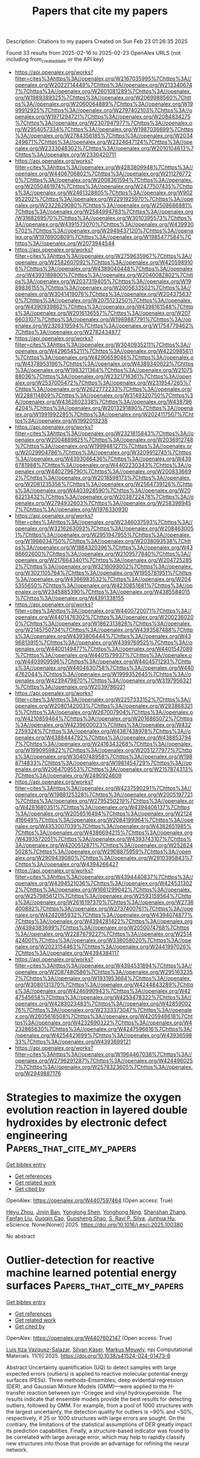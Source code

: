 #+TITLE: Papers that cite my papers
Description: Citations to my papers
Created on Sun Feb 23 01:26:35 2025

Found 33 results from 2025-02-16 to 2025-02-23
OpenAlex URLS (not including from_created_date or the API key)
- [[https://api.openalex.org/works?filter=cites%3Ahttps%3A//openalex.org/W2167035995%7Chttps%3A//openalex.org/W2022714449%7Chttps%3A//openalex.org/W2133406747%7Chttps%3A//openalex.org/W2601081289%7Chttps%3A//openalex.org/W1989389325%7Chttps%3A//openalex.org/W2069988560%7Chttps%3A//openalex.org/W2060064889%7Chttps%3A//openalex.org/W1999912925%7Chttps%3A//openalex.org/W2797402103%7Chttps%3A//openalex.org/W1971294721%7Chttps%3A//openalex.org/W2084834275%7Chttps%3A//openalex.org/W2307947977%7Chttps%3A//openalex.org/W2954057334%7Chttps%3A//openalex.org/W1987036699%7Chttps%3A//openalex.org/W2784356185%7Chttps%3A//openalex.org/W2034249671%7Chttps%3A//openalex.org/W2324647124%7Chttps%3A//openalex.org/W2333048302%7Chttps%3A//openalex.org/W2010104613%7Chttps%3A//openalex.org/W2330420711]]
- [[https://api.openalex.org/works?filter=cites%3Ahttps%3A//openalex.org/W4283809948%7Chttps%3A//openalex.org/W4406706802%7Chttps%3A//openalex.org/W2112767720%7Chttps%3A//openalex.org/W2008361594%7Chttps%3A//openalex.org/W2050461974%7Chttps%3A//openalex.org/W2477507435%7Chttps%3A//openalex.org/W2461328805%7Chttps%3A//openalex.org/W902952202%7Chttps%3A//openalex.org/W2291925970%7Chttps%3A//openalex.org/W2322629080%7Chttps%3A//openalex.org/W2508686881%7Chttps%3A//openalex.org/W2584994763%7Chttps%3A//openalex.org/W3168269570%7Chttps%3A//openalex.org/W3010395573%7Chttps%3A//openalex.org/W4391573070%7Chttps%3A//openalex.org/W4399305702%7Chttps%3A//openalex.org/W2949437120%7Chttps%3A//openalex.org/W1976900809%7Chttps%3A//openalex.org/W1985477584%7Chttps%3A//openalex.org/W2073944544]]
- [[https://api.openalex.org/works?filter=cites%3Ahttps%3A//openalex.org/W2759635967%7Chttps%3A//openalex.org/W2582607092%7Chttps%3A//openalex.org/W4205989106%7Chttps%3A//openalex.org/W4389040448%7Chttps%3A//openalex.org/W4393189800%7Chttps%3A//openalex.org/W2040082802%7Chttps%3A//openalex.org/W2037319405%7Chttps%3A//openalex.org/W1989836155%7Chttps%3A//openalex.org/W2005633502%7Chttps%3A//openalex.org/W3041419076%7Chttps%3A//openalex.org/W2043756370%7Chttps%3A//openalex.org/W2075123250%7Chttps%3A//openalex.org/W4390939862%7Chttps%3A//openalex.org/W4398161548%7Chttps%3A//openalex.org/W2016136557%7Chttps%3A//openalex.org/W2076603107%7Chttps%3A//openalex.org/W1989887791%7Chttps%3A//openalex.org/W2326319594%7Chttps%3A//openalex.org/W1754779462%7Chttps%3A//openalex.org/W2782434877]]
- [[https://api.openalex.org/works?filter=cites%3Ahttps%3A//openalex.org/W3040935211%7Chttps%3A//openalex.org/W4296545211%7Chttps%3A//openalex.org/W4220985611%7Chttps%3A//openalex.org/W4290659046%7Chttps%3A//openalex.org/W4378953196%7Chttps%3A//openalex.org/W4389340622%7Chttps%3A//openalex.org/W1983211364%7Chttps%3A//openalex.org/W2107588036%7Chttps%3A//openalex.org/W2321716361%7Chttps%3A//openalex.org/W2537005472%7Chttps%3A//openalex.org/W2319547265%7Chttps%3A//openalex.org/W2622772233%7Chttps%3A//openalex.org/W2288114809%7Chttps%3A//openalex.org/W3149320750%7Chttps%3A//openalex.org/W4362602338%7Chttps%3A//openalex.org/W4387964204%7Chttps%3A//openalex.org/W2013291890%7Chttps%3A//openalex.org/W1991992285%7Chttps%3A//openalex.org/W2024117507%7Chttps%3A//openalex.org/W1992013238]]
- [[https://api.openalex.org/works?filter=cites%3Ahttps%3A//openalex.org/W2321815843%7Chttps%3A//openalex.org/W2004889825%7Chttps%3A//openalex.org/W2036912748%7Chttps%3A//openalex.org/W1999481271%7Chttps%3A//openalex.org/W2029904786%7Chttps%3A//openalex.org/W3209912745%7Chttps%3A//openalex.org/W4393066436%7Chttps%3A//openalex.org/W4396781988%7Chttps%3A//openalex.org/W4402230343%7Chttps%3A//openalex.org/W4402796790%7Chttps%3A//openalex.org/W2008336692%7Chttps%3A//openalex.org/W2018598173%7Chttps%3A//openalex.org/W2081235356%7Chttps%3A//openalex.org/W2564739126%7Chttps%3A//openalex.org/W4403928590%7Chttps%3A//openalex.org/W2062213432%7Chttps%3A//openalex.org/W2038722478%7Chttps%3A//openalex.org/W2794932603%7Chttps%3A//openalex.org/W2583989457%7Chttps%3A//openalex.org/W1976330930]]
- [[https://api.openalex.org/works?filter=cites%3Ahttps%3A//openalex.org/W2346037593%7Chttps%3A//openalex.org/W3216263093%7Chttps%3A//openalex.org/W2084630051%7Chttps%3A//openalex.org/W2951947955%7Chttps%3A//openalex.org/W1966034750%7Chttps%3A//openalex.org/W2038093538%7Chttps%3A//openalex.org/W1884320396%7Chttps%3A//openalex.org/W4386602600%7Chttps%3A//openalex.org/W2109577840%7Chttps%3A//openalex.org/W2176643401%7Chttps%3A//openalex.org/W2047252852%7Chttps%3A//openalex.org/W3216093002%7Chttps%3A//openalex.org/W3021105764%7Chttps%3A//openalex.org/W1955781951%7Chttps%3A//openalex.org/W4366983532%7Chttps%3A//openalex.org/W2045355650%7Chttps%3A//openalex.org/W4230851681%7Chttps%3A//openalex.org/W2345885390%7Chttps%3A//openalex.org/W4385584015%7Chttps%3A//openalex.org/W4391338155]]
- [[https://api.openalex.org/works?filter=cites%3Ahttps%3A//openalex.org/W4400720071%7Chttps%3A//openalex.org/W4401476302%7Chttps%3A//openalex.org/W2002360200%7Chttps%3A//openalex.org/W1862313826%7Chttps%3A//openalex.org/W2145750734%7Chttps%3A//openalex.org/W4393587488%7Chttps%3A//openalex.org/W4393806444%7Chttps%3A//openalex.org/W4396813915%7Chttps%3A//openalex.org/W4399769525%7Chttps%3A//openalex.org/W4400149477%7Chttps%3A//openalex.org/W4401547089%7Chttps%3A//openalex.org/W4401579937%7Chttps%3A//openalex.org/W4403909596%7Chttps%3A//openalex.org/W4404571293%7Chttps%3A//openalex.org/W4404630758%7Chttps%3A//openalex.org/W4404762044%7Chttps%3A//openalex.org/W1999352645%7Chttps%3A//openalex.org/W4239479870%7Chttps%3A//openalex.org/W3197956321%7Chttps%3A//openalex.org/W2039786021]]
- [[https://api.openalex.org/works?filter=cites%3Ahttps%3A//openalex.org/W2257333152%7Chttps%3A//openalex.org/W2080142003%7Chttps%3A//openalex.org/W2938683215%7Chttps%3A//openalex.org/W267007904%7Chttps%3A//openalex.org/W4210859464%7Chttps%3A//openalex.org/W2016865072%7Chttps%3A//openalex.org/W4239600023%7Chttps%3A//openalex.org/W4322759324%7Chttps%3A//openalex.org/W4387438978%7Chttps%3A//openalex.org/W4388444792%7Chttps%3A//openalex.org/W4388537947%7Chttps%3A//openalex.org/W2416343268%7Chttps%3A//openalex.org/W1990959822%7Chttps%3A//openalex.org/W2051277977%7Chttps%3A//openalex.org/W3040748958%7Chttps%3A//openalex.org/W1988714833%7Chttps%3A//openalex.org/W1981454729%7Chttps%3A//openalex.org/W2064709553%7Chttps%3A//openalex.org/W2157874313%7Chttps%3A//openalex.org/W2490924609]]
- [[https://api.openalex.org/works?filter=cites%3Ahttps%3A//openalex.org/W4237590291%7Chttps%3A//openalex.org/W1988125328%7Chttps%3A//openalex.org/W2005197721%7Chttps%3A//openalex.org/W2795250219%7Chttps%3A//openalex.org/W4281680351%7Chttps%3A//openalex.org/W4394406137%7Chttps%3A//openalex.org/W2056516494%7Chttps%3A//openalex.org/W2124416649%7Chttps%3A//openalex.org/W2084199964%7Chttps%3A//openalex.org/W4353007039%7Chttps%3A//openalex.org/W4382651985%7Chttps%3A//openalex.org/W4386694215%7Chttps%3A//openalex.org/W4393572051%7Chttps%3A//openalex.org/W4393743107%7Chttps%3A//openalex.org/W4200512871%7Chttps%3A//openalex.org/W2526245028%7Chttps%3A//openalex.org/W2908875959%7Chttps%3A//openalex.org/W2909439080%7Chttps%3A//openalex.org/W2910395843%7Chttps%3A//openalex.org/W4394266427]]
- [[https://api.openalex.org/works?filter=cites%3Ahttps%3A//openalex.org/W4394440837%7Chttps%3A//openalex.org/W4394521036%7Chttps%3A//openalex.org/W4245313022%7Chttps%3A//openalex.org/W1661299042%7Chttps%3A//openalex.org/W2579856121%7Chttps%3A//openalex.org/W2593159564%7Chttps%3A//openalex.org/W2616197370%7Chttps%3A//openalex.org/W2736400892%7Chttps%3A//openalex.org/W2737400761%7Chttps%3A//openalex.org/W4242085932%7Chttps%3A//openalex.org/W4394074877%7Chttps%3A//openalex.org/W4394281422%7Chttps%3A//openalex.org/W4394383699%7Chttps%3A//openalex.org/W2050074768%7Chttps%3A//openalex.org/W2287679227%7Chttps%3A//openalex.org/W2514424001%7Chttps%3A//openalex.org/W338058020%7Chttps%3A//openalex.org/W2023154463%7Chttps%3A//openalex.org/W2441997026%7Chttps%3A//openalex.org/W4394384117]]
- [[https://api.openalex.org/works?filter=cites%3Ahttps%3A//openalex.org/W4394531894%7Chttps%3A//openalex.org/W2087480586%7Chttps%3A//openalex.org/W2951632357%7Chttps%3A//openalex.org/W1931953664%7Chttps%3A//openalex.org/W3080131370%7Chttps%3A//openalex.org/W4244843289%7Chttps%3A//openalex.org/W4246990943%7Chttps%3A//openalex.org/W4247545658%7Chttps%3A//openalex.org/W4253478322%7Chttps%3A//openalex.org/W4283023483%7Chttps%3A//openalex.org/W4285900276%7Chttps%3A//openalex.org/W2333373047%7Chttps%3A//openalex.org/W2605616508%7Chttps%3A//openalex.org/W4205946618%7Chttps%3A//openalex.org/W4232690322%7Chttps%3A//openalex.org/W4232865630%7Chttps%3A//openalex.org/W4247596616%7Chttps%3A//openalex.org/W4254421699%7Chttps%3A//openalex.org/W4393659833%7Chttps%3A//openalex.org/W4393699121]]
- [[https://api.openalex.org/works?filter=cites%3Ahttps%3A//openalex.org/W1964467038%7Chttps%3A//openalex.org/W2796291287%7Chttps%3A//openalex.org/W4244960257%7Chttps%3A//openalex.org/W2578323605%7Chttps%3A//openalex.org/W2949887176]]

* Strategies to maximize the oxygen evolution reaction in layered double hydroxides by electronic defect engineering  :Papers_that_cite_my_papers:
:PROPERTIES:
:UUID: https://openalex.org/W4407597464
:TOPICS: Electrocatalysts for Energy Conversion, Advanced Photocatalysis Techniques, Catalytic Processes in Materials Science
:PUBLICATION_DATE: 2025-02-01
:END:    
    
[[elisp:(doi-add-bibtex-entry "https://doi.org/10.1016/j.esci.2025.100380")][Get bibtex entry]] 

- [[elisp:(progn (xref--push-markers (current-buffer) (point)) (oa--referenced-works "https://openalex.org/W4407597464"))][Get references]]
- [[elisp:(progn (xref--push-markers (current-buffer) (point)) (oa--related-works "https://openalex.org/W4407597464"))][Get related work]]
- [[elisp:(progn (xref--push-markers (current-buffer) (point)) (oa--cited-by-works "https://openalex.org/W4407597464"))][Get cited by]]

OpenAlex: https://openalex.org/W4407597464 (Open access: True)
    
[[https://openalex.org/A5042213182][Heyu Zhou]], [[https://openalex.org/A5026670835][Jinjin Ban]], [[https://openalex.org/A5005441194][Yonglong Shen]], [[https://openalex.org/A5111474243][Yonghong Ning]], [[https://openalex.org/A5100412135][Shanshan Zhang]], [[https://openalex.org/A5077535167][Fanfan Liu]], [[https://openalex.org/A5080168038][Guoqin Cao]], [[https://openalex.org/A5071303877][Guosheng Shao]], [[https://openalex.org/A5100364686][S. Ravi P. Silva]], [[https://openalex.org/A5052631267][Junhua Hu]], eScience. None(None)] 2025. https://doi.org/10.1016/j.esci.2025.100380 
     
No abstract    

    

* Outlier-detection for reactive machine learned potential energy surfaces  :Papers_that_cite_my_papers:
:PROPERTIES:
:UUID: https://openalex.org/W4407602147
:TOPICS: Machine Learning in Materials Science, Computational Drug Discovery Methods, Crystallography and molecular interactions
:PUBLICATION_DATE: 2025-02-15
:END:    
    
[[elisp:(doi-add-bibtex-entry "https://doi.org/10.1038/s41524-024-01473-6")][Get bibtex entry]] 

- [[elisp:(progn (xref--push-markers (current-buffer) (point)) (oa--referenced-works "https://openalex.org/W4407602147"))][Get references]]
- [[elisp:(progn (xref--push-markers (current-buffer) (point)) (oa--related-works "https://openalex.org/W4407602147"))][Get related work]]
- [[elisp:(progn (xref--push-markers (current-buffer) (point)) (oa--cited-by-works "https://openalex.org/W4407602147"))][Get cited by]]

OpenAlex: https://openalex.org/W4407602147 (Open access: True)
    
[[https://openalex.org/A5032259190][Luis Itza Vazquez-Salazar]], [[https://openalex.org/A5052562929][Silvan Käser]], [[https://openalex.org/A5010154021][Markus Meuwly]], npj Computational Materials. 11(1)] 2025. https://doi.org/10.1038/s41524-024-01473-6 
     
Abstract Uncertainty quantification (UQ) to detect samples with large expected errors (outliers) is applied to reactive molecular potential energy surfaces (PESs). Three methods–Ensembles, deep evidential regression (DER), and Gaussian Mixture Models (GMM)—were applied to the H-transfer reaction between syn -Criegee and vinyl hydroxyperoxide. The results indicate that ensemble models provide the best results for detecting outliers, followed by GMM. For example, from a pool of 1000 structures with the largest uncertainty, the detection quality for outliers is ~90% and ~50%, respectively, if 25 or 1000 structures with large errors are sought. On the contrary, the limitations of the statistical assumptions of DER greatly impact its prediction capabilities. Finally, a structure-based indicator was found to be correlated with large average error, which may help to rapidly classify new structures into those that provide an advantage for refining the neural network.    

    

* Spin‐Selective Catalysts for Oxygen‐Involved Electrocatalysis  :Papers_that_cite_my_papers:
:PROPERTIES:
:UUID: https://openalex.org/W4407606875
:TOPICS: Electrocatalysts for Energy Conversion, Fuel Cells and Related Materials, CO2 Reduction Techniques and Catalysts
:PUBLICATION_DATE: 2025-02-16
:END:    
    
[[elisp:(doi-add-bibtex-entry "https://doi.org/10.1002/aesr.202400326")][Get bibtex entry]] 

- [[elisp:(progn (xref--push-markers (current-buffer) (point)) (oa--referenced-works "https://openalex.org/W4407606875"))][Get references]]
- [[elisp:(progn (xref--push-markers (current-buffer) (point)) (oa--related-works "https://openalex.org/W4407606875"))][Get related work]]
- [[elisp:(progn (xref--push-markers (current-buffer) (point)) (oa--cited-by-works "https://openalex.org/W4407606875"))][Get cited by]]

OpenAlex: https://openalex.org/W4407606875 (Open access: True)
    
[[https://openalex.org/A5089754581][Haifan Li]], [[https://openalex.org/A5103071221][Quan Quan]], [[https://openalex.org/A5032822838][Chun‐Yuen Wong]], [[https://openalex.org/A5010200444][Johnny C. Ho]], Advanced Energy and Sustainability Research. None(None)] 2025. https://doi.org/10.1002/aesr.202400326  ([[https://onlinelibrary.wiley.com/doi/pdfdirect/10.1002/aesr.202400326][pdf]])
     
The sluggish kinetics of oxygen‐involved electrolysis, such as oxygen evolution reaction (OER) and oxygen reduction reaction (ORR), hinders the efficiency of the pertaining energy conversion process, which can be promoted by using spin‐selective materials to align the spin direction of oxygen‐involved intermediates. This review delivers a thorough and timely overview of state‐of‐the‐art spin‐selective catalysts for OER and ORR. Primarily, the fundamental principle of spin‐selective process is depicted by the spin‐sensitive reaction pathways, pointing out that the existence of spin‐polarized adsorption sites is necessary for the development of spin‐selective catalysts. Subsequently, approaches for investigating the spin‐related transition during electrocatalysis are introduced by reviewing in situ technologies and theoretical calculations. Then, the reported spin‐selective catalysts are categorized into intrinsic spin‐polarized materials, doping‐induced spin‐polarized materials, and multiple magnetic composites to discuss their application in electrocatalytic OER and ORR as well as their mechanism of spin polarization. Finally, the open questions and prospects in this field are concluded, aiming to offer a clear route for designing novel and highly‐efficient spin‐polarized materials for industrial oxygen‐involved electrocatalysis.    

    

* Unveiling the structure of interfacial water and its role in acidic and alkaline hydrogen evolution reaction at Au electrode by electrochemical in-situ infrared spectroscopy and theoretical simulation  :Papers_that_cite_my_papers:
:PROPERTIES:
:UUID: https://openalex.org/W4407610935
:TOPICS: Electrochemical Analysis and Applications, Electrocatalysts for Energy Conversion, Spectroscopy and Quantum Chemical Studies
:PUBLICATION_DATE: 2025-02-01
:END:    
    
[[elisp:(doi-add-bibtex-entry "https://doi.org/10.1016/j.jcat.2025.116021")][Get bibtex entry]] 

- [[elisp:(progn (xref--push-markers (current-buffer) (point)) (oa--referenced-works "https://openalex.org/W4407610935"))][Get references]]
- [[elisp:(progn (xref--push-markers (current-buffer) (point)) (oa--related-works "https://openalex.org/W4407610935"))][Get related work]]
- [[elisp:(progn (xref--push-markers (current-buffer) (point)) (oa--cited-by-works "https://openalex.org/W4407610935"))][Get cited by]]

OpenAlex: https://openalex.org/W4407610935 (Open access: False)
    
[[https://openalex.org/A5000975487][Bai-Quan Zhu]], [[https://openalex.org/A5065271546][Er-Fei Zhen]], [[https://openalex.org/A5070408825][Bing-Yu Liu]], [[https://openalex.org/A5100600486][Lidan Zhang]], [[https://openalex.org/A5039372448][Yanxia Chen]], [[https://openalex.org/A5108047623][Zhongfan Liu]], [[https://openalex.org/A5039372448][Yanxia Chen]], Journal of Catalysis. None(None)] 2025. https://doi.org/10.1016/j.jcat.2025.116021 
     
No abstract    

    

* Copper doping tunes d-band center to enhance hydrogen evolution in global minimum Fe clusters on FeN4‒graphene  :Papers_that_cite_my_papers:
:PROPERTIES:
:UUID: https://openalex.org/W4407614979
:TOPICS: Electrocatalysts for Energy Conversion, Advanced Photocatalysis Techniques, Nanomaterials for catalytic reactions
:PUBLICATION_DATE: 2025-02-01
:END:    
    
[[elisp:(doi-add-bibtex-entry "https://doi.org/10.1016/j.jpcs.2025.112640")][Get bibtex entry]] 

- [[elisp:(progn (xref--push-markers (current-buffer) (point)) (oa--referenced-works "https://openalex.org/W4407614979"))][Get references]]
- [[elisp:(progn (xref--push-markers (current-buffer) (point)) (oa--related-works "https://openalex.org/W4407614979"))][Get related work]]
- [[elisp:(progn (xref--push-markers (current-buffer) (point)) (oa--cited-by-works "https://openalex.org/W4407614979"))][Get cited by]]

OpenAlex: https://openalex.org/W4407614979 (Open access: False)
    
[[https://openalex.org/A5113152702][Jiu-Ning Wang]], [[https://openalex.org/A5025683414][Qasim Qasim]], [[https://openalex.org/A5102899968][Wei Xu]], [[https://openalex.org/A5068495168][Wanglai Cen]], Journal of Physics and Chemistry of Solids. None(None)] 2025. https://doi.org/10.1016/j.jpcs.2025.112640 
     
No abstract    

    

* Surrogate Models for Vibrational Entropy Based on a Spatial Decomposition  :Papers_that_cite_my_papers:
:PROPERTIES:
:UUID: https://openalex.org/W4407615840
:TOPICS: Model Reduction and Neural Networks, Machine Learning in Materials Science, Probabilistic and Robust Engineering Design
:PUBLICATION_DATE: 2025-02-17
:END:    
    
[[elisp:(doi-add-bibtex-entry "https://doi.org/10.1137/24m165168x")][Get bibtex entry]] 

- [[elisp:(progn (xref--push-markers (current-buffer) (point)) (oa--referenced-works "https://openalex.org/W4407615840"))][Get references]]
- [[elisp:(progn (xref--push-markers (current-buffer) (point)) (oa--related-works "https://openalex.org/W4407615840"))][Get related work]]
- [[elisp:(progn (xref--push-markers (current-buffer) (point)) (oa--cited-by-works "https://openalex.org/W4407615840"))][Get cited by]]

OpenAlex: https://openalex.org/W4407615840 (Open access: False)
    
[[https://openalex.org/A5092365296][Tina Torabi]], [[https://openalex.org/A5061841111][Christoph Ortner]], [[https://openalex.org/A5049158836][Yangshuai Wang]], Multiscale Modeling and Simulation. 23(1)] 2025. https://doi.org/10.1137/24m165168x 
     
No abstract    

    

* Recent Advances of Electrocatalysts and Electrodes for Direct Formic Acid Fuel Cells: from Nano to Meter Scale Challenges  :Papers_that_cite_my_papers:
:PROPERTIES:
:UUID: https://openalex.org/W4407624042
:TOPICS: Electrocatalysts for Energy Conversion, Fuel Cells and Related Materials, CO2 Reduction Techniques and Catalysts
:PUBLICATION_DATE: 2025-02-17
:END:    
    
[[elisp:(doi-add-bibtex-entry "https://doi.org/10.1007/s40820-025-01648-w")][Get bibtex entry]] 

- [[elisp:(progn (xref--push-markers (current-buffer) (point)) (oa--referenced-works "https://openalex.org/W4407624042"))][Get references]]
- [[elisp:(progn (xref--push-markers (current-buffer) (point)) (oa--related-works "https://openalex.org/W4407624042"))][Get related work]]
- [[elisp:(progn (xref--push-markers (current-buffer) (point)) (oa--cited-by-works "https://openalex.org/W4407624042"))][Get cited by]]

OpenAlex: https://openalex.org/W4407624042 (Open access: True)
    
[[https://openalex.org/A5115602243][Yang Li]], [[https://openalex.org/A5022125628][Ming‐Shui Yao]], [[https://openalex.org/A5044369908][Yanping He]], [[https://openalex.org/A5007487929][Shangfeng Du]], Nano-Micro Letters. 17(1)] 2025. https://doi.org/10.1007/s40820-025-01648-w 
     
Abstract Direct formic acid fuel cells are promising energy devices with advantages of low working temperature and high safety in fuel storage and transport. They have been expected to be a future power source for portable electronic devices. The technology has been developed rapidly to overcome the high cost and low power performance that hinder its practical application, which mainly originated from the slow reaction kinetics of the formic acid oxidation and complex mass transfer within the fuel cell electrodes. Here, we provide a comprehensive review of the progress around this technology, in particular for addressing multiscale challenges from catalytic mechanism understanding at the atomic scale, to catalyst design at the nanoscale, electrode structure at the micro scale and design at the millimeter scale, and finally to device fabrication at the meter scale. The gap between the highly active electrocatalysts and the poor electrode performance in practical devices is highlighted. Finally, perspectives and opportunities are proposed to potentially bridge this gap for further development of this technology.    

    

* Recombination of Autodissociated Water Ions in a Nanoscale Pure Water Droplet  :Papers_that_cite_my_papers:
:PROPERTIES:
:UUID: https://openalex.org/W4407624611
:TOPICS: Quantum, superfluid, helium dynamics, Mass Spectrometry Techniques and Applications, Ion-surface interactions and analysis
:PUBLICATION_DATE: 2025-02-17
:END:    
    
[[elisp:(doi-add-bibtex-entry "https://doi.org/10.1021/jacs.4c15103")][Get bibtex entry]] 

- [[elisp:(progn (xref--push-markers (current-buffer) (point)) (oa--referenced-works "https://openalex.org/W4407624611"))][Get references]]
- [[elisp:(progn (xref--push-markers (current-buffer) (point)) (oa--related-works "https://openalex.org/W4407624611"))][Get related work]]
- [[elisp:(progn (xref--push-markers (current-buffer) (point)) (oa--cited-by-works "https://openalex.org/W4407624611"))][Get cited by]]

OpenAlex: https://openalex.org/W4407624611 (Open access: False)
    
[[https://openalex.org/A5065096122][Soonho Kwon]], [[https://openalex.org/A5088355242][Prabhat Prakash]], [[https://openalex.org/A5103038057][Yixiang Cao]], [[https://openalex.org/A5000487325][Frances A. Houle]], [[https://openalex.org/A5035627473][William A. Goddard]], Journal of the American Chemical Society. None(None)] 2025. https://doi.org/10.1021/jacs.4c15103 
     
The recombination of water ions has diverse scientific and practical implications, ranging from acid–base chemistry and biological systems to planetary environments and applications in fuel cell and carbon conversion technologies. While spatial confinement affects the physicochemical properties of water dynamics, its impact on the recombination process has rarely been studied. In this work, we investigate the dynamics of water, the water ion distribution, and the ion recombination process in water droplets as a function of droplet size through molecular dynamics simulations and adaptive quantum mechanical/molecular mechanical calculations. We compare the dynamics of recombination in water droplet sizes ranging from 100 to 18 000 waters, both in their interiors and on their surfaces. We found that the self-diffusion of water dramatically decreases in droplets with a diameter below 2.2 nm. Using a classical RexPoN force-field, we found that the ions in 1000 H2O's spend almost 50% of the time on the surface and 0.5 nm beneath it with a slight preference for OH– ion to reside longer on the surface. We estimate that, on average, recombination in these drops occurs at 400 ps in 1000 H2O's and 1 ns in 3000 H2O's. We also found that recombination is not limited by the local structure of the surface or the size of the droplet but can be influenced by the geometry of the water wire connecting the ions as they approach each other, which can often prevent recombination. Our results provide insights to the reaction microenvironments presented by nanoscopic water droplets.    

    

* Electrochemically Driven Optical Dynamics of Reflectin Protein Films  :Papers_that_cite_my_papers:
:PROPERTIES:
:UUID: https://openalex.org/W4407637890
:TOPICS: Cephalopods and Marine Biology, Photoreceptor and optogenetics research, Neurobiology and Insect Physiology Research
:PUBLICATION_DATE: 2025-02-17
:END:    
    
[[elisp:(doi-add-bibtex-entry "https://doi.org/10.1002/adma.202411005")][Get bibtex entry]] 

- [[elisp:(progn (xref--push-markers (current-buffer) (point)) (oa--referenced-works "https://openalex.org/W4407637890"))][Get references]]
- [[elisp:(progn (xref--push-markers (current-buffer) (point)) (oa--related-works "https://openalex.org/W4407637890"))][Get related work]]
- [[elisp:(progn (xref--push-markers (current-buffer) (point)) (oa--cited-by-works "https://openalex.org/W4407637890"))][Get cited by]]

OpenAlex: https://openalex.org/W4407637890 (Open access: True)
    
[[https://openalex.org/A5102754620][Yin‐Chen Lin]], [[https://openalex.org/A5109766018][Changxuan Yang]], [[https://openalex.org/A5104635056][Seren Tochikura]], [[https://openalex.org/A5009300007][Joshua R. Uzarski]], [[https://openalex.org/A5019054735][Daniel E. Morse]], [[https://openalex.org/A5023606527][Lior Sepunaru]], [[https://openalex.org/A5021173676][Michael J. Gordon]], Advanced Materials. None(None)] 2025. https://doi.org/10.1002/adma.202411005 
     
Abstract Neuronally triggered phosphorylation drives the dynamic condensation of reflectin proteins, enabling squid to fine tune the colors reflected from specialized skin cells (iridocytes) for camouflage and communication. Reflectin, the primary component of iridocyte lamellae, forms alternating layers of protein and low refractive index extracellular space within membrane‐encapsulated structures, acting as a biologically tunable distributed Bragg reflector. In vivo, reflectin condensation induces osmotic dehydration of these lamellae, reducing their thickness and shifting the wavelength of reflected light. Inspired by this natural mechanism, we demonstrate that electrochemical reduction of imidazolium moieties within the protein provides a reversible and tunable method to control the water volume fraction in reflectin thin films, allowing precise, dynamic modulation of the film’s refractive index and thickness — mimicking the squid’s dynamic color adaptation. To unravel the underlying mechanisms, we developed electrochemical correlative ellipsometry and surface plasmon resonance spectroscopy, enabling real‐time analysis of optical property changes of reflectin films. This electrochemically driven approach offers unprecedented control over reflectin condensation dynamics. Our findings not only deepen the understanding of biophysical processes governing cephalopod coloration but also pave the way for bio‐inspired materials and devices that seamlessly integrate biological principles with synthetic systems to bridge the biotic‐abiotic gap.    

    

* Investigation of Surface Passivation Mechanisms in CrCoNi Alloys via Interpretable Machine Learning  :Papers_that_cite_my_papers:
:PROPERTIES:
:UUID: https://openalex.org/W4407639677
:TOPICS: Machine Learning in Materials Science, Nuclear Materials and Properties, Advanced Materials Characterization Techniques
:PUBLICATION_DATE: 2025-02-17
:END:    
    
[[elisp:(doi-add-bibtex-entry "https://doi.org/10.1021/acs.jpclett.4c03628")][Get bibtex entry]] 

- [[elisp:(progn (xref--push-markers (current-buffer) (point)) (oa--referenced-works "https://openalex.org/W4407639677"))][Get references]]
- [[elisp:(progn (xref--push-markers (current-buffer) (point)) (oa--related-works "https://openalex.org/W4407639677"))][Get related work]]
- [[elisp:(progn (xref--push-markers (current-buffer) (point)) (oa--cited-by-works "https://openalex.org/W4407639677"))][Get cited by]]

OpenAlex: https://openalex.org/W4407639677 (Open access: False)
    
[[https://openalex.org/A5047483092][Haoyu Wan]], [[https://openalex.org/A5100868914][Yue Wu]], [[https://openalex.org/A5050264421][Guanhua Qin]], [[https://openalex.org/A5101824080][Deng Pan]], The Journal of Physical Chemistry Letters. None(None)] 2025. https://doi.org/10.1021/acs.jpclett.4c03628 
     
This study investigates the formation and stability of passivation films in medium-entropy CrCoNi alloy using an integrated approach combining first-principles calculations and Gaussian Approximation Potential (GAP). By performing extensive structural relaxations coupled with random occupancy of the alloy and multiple potential adsorption sites, the results based on surface reconstruction are analyzed. Our results demonstrate that disordered atomic structures in medium entropy CrCoNi alloy exhibit improved oxide film stability compared to ordered structures, with lower system energies correlating with more robust passivation layers. Furthermore, by constructing physically meaningful descriptors and employing symbolic regression in complex surface environments, simple yet highly correlated rules are obtained, providing insights into the passivation strengthening of CrCoNi alloy from both global and local perspectives. Our work paves the way for exploring surface regularities in complex medium-entropy alloys with the combination of quantum mechanical accuracy and machine learning efficiency.    

    

* Hammett Substituent Constant Guided Design of Ligand‐Modified Ru Electrocatalyst for Hydrogen Evolution Reaction  :Papers_that_cite_my_papers:
:PROPERTIES:
:UUID: https://openalex.org/W4407645775
:TOPICS: Electrocatalysts for Energy Conversion, Advanced battery technologies research, CO2 Reduction Techniques and Catalysts
:PUBLICATION_DATE: 2025-02-01
:END:    
    
[[elisp:(doi-add-bibtex-entry "https://doi.org/10.1002/slct.202406034")][Get bibtex entry]] 

- [[elisp:(progn (xref--push-markers (current-buffer) (point)) (oa--referenced-works "https://openalex.org/W4407645775"))][Get references]]
- [[elisp:(progn (xref--push-markers (current-buffer) (point)) (oa--related-works "https://openalex.org/W4407645775"))][Get related work]]
- [[elisp:(progn (xref--push-markers (current-buffer) (point)) (oa--cited-by-works "https://openalex.org/W4407645775"))][Get cited by]]

OpenAlex: https://openalex.org/W4407645775 (Open access: False)
    
[[https://openalex.org/A5019635814][Zelin Zhao]], [[https://openalex.org/A5085785043][De Wang]], [[https://openalex.org/A5100404690][Jia Wang]], [[https://openalex.org/A5040403008][Zhenyu He]], [[https://openalex.org/A5061583280][Junsheng Li]], ChemistrySelect. 10(7)] 2025. https://doi.org/10.1002/slct.202406034 
     
Abstract The design of efficient alkaline hydrogen evolution reaction (HER) electrocatalysts is crucial for the development of green hydrogen production. In this work, we report modulation the HER activity of Ru nanoparticles by functionalization using para‐substituted phenylacetylenes (R = Cl, H, C 2 H 5 , and OCH 3 ), which have different electron donating/withdrawing capabilities. A close correlation between the Hammett substituent constant of the phenylacetylenes and HER activity of the functionalized Ru nanoparticles is revealed, and the underlying mechanism is investigated. Guided by such correlation, 4‐ethylphenylacetylene‐modified Ru nanoparticles (Ru─EPA) with a low HER overpotential of 17.7 mV at the current density of 10 mA cm −2 in alkaline solution is developed. The mechanistic understanding gained in this work will provide important guidelines for future development of high‐performance nanostructured electrocatalyst.    

    

* Rendering the European neutron research landscape  :Papers_that_cite_my_papers:
:PROPERTIES:
:UUID: https://openalex.org/W4407653233
:TOPICS: Nuclear Physics and Applications, Medical Imaging Techniques and Applications, Scientific Computing and Data Management
:PUBLICATION_DATE: 2025-02-17
:END:    
    
[[elisp:(doi-add-bibtex-entry "https://doi.org/10.1038/s41598-025-88099-w")][Get bibtex entry]] 

- [[elisp:(progn (xref--push-markers (current-buffer) (point)) (oa--referenced-works "https://openalex.org/W4407653233"))][Get references]]
- [[elisp:(progn (xref--push-markers (current-buffer) (point)) (oa--related-works "https://openalex.org/W4407653233"))][Get related work]]
- [[elisp:(progn (xref--push-markers (current-buffer) (point)) (oa--cited-by-works "https://openalex.org/W4407653233"))][Get cited by]]

OpenAlex: https://openalex.org/W4407653233 (Open access: True)
    
[[https://openalex.org/A5014013755][E. V. Velichko]], [[https://openalex.org/A5054845586][H. Abele]], [[https://openalex.org/A5009219220][David J. Barlow]], [[https://openalex.org/A5016466064][Antonio Benedetto]], [[https://openalex.org/A5070193228][Stefano Deledda]], [[https://openalex.org/A5011563461][Lambert van Eijck]], [[https://openalex.org/A5055601228][M. T. Fernández‐Díaz]], [[https://openalex.org/A5047097570][M. Janoschek]], [[https://openalex.org/A5028648026][Maths Karlsson]], [[https://openalex.org/A5079236690][K. Lefmann]], [[https://openalex.org/A5030505984][Natalie Malikova]], [[https://openalex.org/A5067885139][M. Paula M. Marques]], [[https://openalex.org/A5053245775][K. Mergia]], [[https://openalex.org/A5042434168][Jörg Pieper]], [[https://openalex.org/A5081146020][H. M. Rønnow]], [[https://openalex.org/A5057408682][Jan Šaroun]], [[https://openalex.org/A5008790566][A. Schneidewind]], [[https://openalex.org/A5038599380][Frank Schreiber]], [[https://openalex.org/A5066601766][K. Temst]], [[https://openalex.org/A5008099449][Max Wolff]], [[https://openalex.org/A5016236661][Wojciech Zając]], [[https://openalex.org/A5034820138][M. Zanatta]], Scientific Reports. 15(1)] 2025. https://doi.org/10.1038/s41598-025-88099-w 
     
Neutrons, owing to their unique properties, serve as indispensable probes for investigating the structure and dynamics of materials across various length scales. The scientific community utilizing neutron research infrastructures encompasses a diverse range of disciplines, making it challenging to quantify its scientific and societal impact. To address this challenge, we apply Natural Language Processing (NLP) and machine learning techniques to analyze the scientific output of the European neutron science community. Leveraging open-source software toolkits, our method allows for the quantitative assessment of community evolution and research focus. Our analysis reveals consistent growth in the neutron community despite a reduction in sources, underscoring the enduring significance of neutron methods in scientific research. Furthermore, an increase in unique authors and an even distribution of publications across diverse scientific topics highlight the community's interdisciplinary nature and collaborative spirit. While this study emphasizes neutron scattering, our methodology holds promise for a broad range of scientific communities reliant on Large Research Infrastructures (LRIs), offering opportunities for collaboration, optimization of experimental approaches, and informed decision-making by governmental and funding bodies.    

    

* Modeling the impact of structure and coverage on the reactivity of realistic heterogeneous catalysts  :Papers_that_cite_my_papers:
:PROPERTIES:
:UUID: https://openalex.org/W4407662259
:TOPICS: Machine Learning in Materials Science, Catalysis and Oxidation Reactions, Catalytic Processes in Materials Science
:PUBLICATION_DATE: 2025-02-17
:END:    
    
[[elisp:(doi-add-bibtex-entry "https://doi.org/10.1038/s44286-025-00179-w")][Get bibtex entry]] 

- [[elisp:(progn (xref--push-markers (current-buffer) (point)) (oa--referenced-works "https://openalex.org/W4407662259"))][Get references]]
- [[elisp:(progn (xref--push-markers (current-buffer) (point)) (oa--related-works "https://openalex.org/W4407662259"))][Get related work]]
- [[elisp:(progn (xref--push-markers (current-buffer) (point)) (oa--cited-by-works "https://openalex.org/W4407662259"))][Get cited by]]

OpenAlex: https://openalex.org/W4407662259 (Open access: True)
    
[[https://openalex.org/A5040919062][Benjamin W. J. Chen]], [[https://openalex.org/A5031683423][Manos Mavrikakis]], Nature Chemical Engineering. None(None)] 2025. https://doi.org/10.1038/s44286-025-00179-w 
     
No abstract    

    

* Ultra‐fast and selective recycling of gold from electronic waste based on triiodide ionic liquids  :Papers_that_cite_my_papers:
:PROPERTIES:
:UUID: https://openalex.org/W4407665529
:TOPICS: Extraction and Separation Processes, Recycling and Waste Management Techniques, Metal Extraction and Bioleaching
:PUBLICATION_DATE: 2025-02-17
:END:    
    
[[elisp:(doi-add-bibtex-entry "https://doi.org/10.1002/aic.18773")][Get bibtex entry]] 

- [[elisp:(progn (xref--push-markers (current-buffer) (point)) (oa--referenced-works "https://openalex.org/W4407665529"))][Get references]]
- [[elisp:(progn (xref--push-markers (current-buffer) (point)) (oa--related-works "https://openalex.org/W4407665529"))][Get related work]]
- [[elisp:(progn (xref--push-markers (current-buffer) (point)) (oa--cited-by-works "https://openalex.org/W4407665529"))][Get cited by]]

OpenAlex: https://openalex.org/W4407665529 (Open access: False)
    
[[https://openalex.org/A5111540725][Xiaolu Yin]], [[https://openalex.org/A5082915446][Ronghao Liu]], [[https://openalex.org/A5004315741][Ying Yue]], [[https://openalex.org/A5100362075][Jun Li]], [[https://openalex.org/A5056866747][Yanzhao Yang]], AIChE Journal. None(None)] 2025. https://doi.org/10.1002/aic.18773 
     
Abstract This study introduces a pioneering application of triiodide ionic liquids (ILs) for the efficient and sustainable recovery of gold (Au) from real‐world, various types of electronic wastes. Our method significantly reduces both environmental impact and reagent expenses, while operating under mild conditions. This technique is ideal for practical applications given its ultra‐fast leaching (5 min) and room temperature (35°C) reaction conditions, leading to an unprecedented 11‐fold enhancement in the reaction kinetics relative to aqua regia. Notably, more than 99.3% of Au from e‐waste can be selectively dissolved while excluding non‐target elements like Cu. Compared with conventional dissolution‐extraction processes, our method facilitates the process into a single step. Additionally, the triiodide ILs can be reused for up to six cycles, and have an impressive economic output–input ratio of 1969%, which demonstrates promising technoeconomic feasibility. This approach provides a valuable strategy for profit‐efficient management of e‐waste, promoting a circular economy.    

    

* Activation and electrochemical reduction of carbon dioxide by transition metal atom-doped copper clusters  :Papers_that_cite_my_papers:
:PROPERTIES:
:UUID: https://openalex.org/W4407671770
:TOPICS: CO2 Reduction Techniques and Catalysts, Catalytic Processes in Materials Science, Nanocluster Synthesis and Applications
:PUBLICATION_DATE: 2025-01-01
:END:    
    
[[elisp:(doi-add-bibtex-entry "https://doi.org/10.1039/d4nr03795b")][Get bibtex entry]] 

- [[elisp:(progn (xref--push-markers (current-buffer) (point)) (oa--referenced-works "https://openalex.org/W4407671770"))][Get references]]
- [[elisp:(progn (xref--push-markers (current-buffer) (point)) (oa--related-works "https://openalex.org/W4407671770"))][Get related work]]
- [[elisp:(progn (xref--push-markers (current-buffer) (point)) (oa--cited-by-works "https://openalex.org/W4407671770"))][Get cited by]]

OpenAlex: https://openalex.org/W4407671770 (Open access: True)
    
[[https://openalex.org/A5052092090][Manish Kumar Mohanta]], [[https://openalex.org/A5004635120][P. Jena]], Nanoscale. None(None)] 2025. https://doi.org/10.1039/d4nr03795b 
     
Doping transition metals in Cu 13 clusters enhance CO 2 reduction by altering electronic and magnetic properties, lowering overpotentials by ∼20%.    

    

* Rational Design of Dual-Atom Catalysts for Electrochemical CO2 Reduction to C1 and C2 Products with High Activity and Selectivity: A Density Functional Theory Study  :Papers_that_cite_my_papers:
:PROPERTIES:
:UUID: https://openalex.org/W4407671862
:TOPICS: CO2 Reduction Techniques and Catalysts, Machine Learning in Materials Science, Electrocatalysts for Energy Conversion
:PUBLICATION_DATE: 2025-02-17
:END:    
    
[[elisp:(doi-add-bibtex-entry "https://doi.org/10.1021/acs.iecr.4c04831")][Get bibtex entry]] 

- [[elisp:(progn (xref--push-markers (current-buffer) (point)) (oa--referenced-works "https://openalex.org/W4407671862"))][Get references]]
- [[elisp:(progn (xref--push-markers (current-buffer) (point)) (oa--related-works "https://openalex.org/W4407671862"))][Get related work]]
- [[elisp:(progn (xref--push-markers (current-buffer) (point)) (oa--cited-by-works "https://openalex.org/W4407671862"))][Get cited by]]

OpenAlex: https://openalex.org/W4407671862 (Open access: True)
    
[[https://openalex.org/A5079543456][Zhongze Bai]], [[https://openalex.org/A5002332644][Zhuo Zhi]], [[https://openalex.org/A5048680094][Xi Zhuo Jiang]], [[https://openalex.org/A5033445616][Kai Luo]], Industrial & Engineering Chemistry Research. None(None)] 2025. https://doi.org/10.1021/acs.iecr.4c04831 
     
Carbon dioxide (CO2) electroreduction using renewable energy provides a sustainable solution to mitigate greenhouse effects and achieve carbon neutrality. Developing high-performance electrocatalysts for the CO2 reduction reaction (CO2RR) is key to promoting such a technology. Herein, we systematically explored the CO2RR catalytic activity of 325 dual-metal-site catalysts (DMSCs) through density functional theory (DFT) calculations. Among them, the Sc/Tc DMSC is particularly advantageous for HCOOH, CH4, and CH3CH2OH production, with limiting potentials of −0.45 V, −0.45 V, and −0.46 V, respectively. The Ti/Rh DMSC can selectively convert CO2 to CH3CH2OH at ultralow overpotentials (UL = −0.21 V). HCOOH is the preferred product of the CO2RR on the Mn/Fe site with a UL of −0.30 V. Mn/Fe presents the highest inhibitory effects on the side reaction, the hydrogen evolution reaction (HER), with a UL of −0.66 V. Moreover, electronic analysis was conducted to further explain the enhancement for the CO2RR of explored catalysts at the subatomic level. Our work offers a strategy for screening of high-performance DMSCs and reveals the mechanisms of the CO2RR to target products for selected catalysts, benefiting the further development of CO2RR electrocatalysts.    

    

* Stable molecular dynamics simulations of halide perovskites from a temperature-ensemble gradient-domain machine learning approach  :Papers_that_cite_my_papers:
:PROPERTIES:
:UUID: https://openalex.org/W4407673412
:TOPICS: Machine Learning in Materials Science, Perovskite Materials and Applications, Electronic and Structural Properties of Oxides
:PUBLICATION_DATE: 2025-02-01
:END:    
    
[[elisp:(doi-add-bibtex-entry "https://doi.org/10.1016/j.cplett.2025.141964")][Get bibtex entry]] 

- [[elisp:(progn (xref--push-markers (current-buffer) (point)) (oa--referenced-works "https://openalex.org/W4407673412"))][Get references]]
- [[elisp:(progn (xref--push-markers (current-buffer) (point)) (oa--related-works "https://openalex.org/W4407673412"))][Get related work]]
- [[elisp:(progn (xref--push-markers (current-buffer) (point)) (oa--cited-by-works "https://openalex.org/W4407673412"))][Get cited by]]

OpenAlex: https://openalex.org/W4407673412 (Open access: False)
    
[[https://openalex.org/A5116302251][Oz Y. Mendelsohn]], [[https://openalex.org/A5065833964][Michal Hartstein]], [[https://openalex.org/A5075988802][Stefan Chmiela]], [[https://openalex.org/A5026929463][Alexandre Tkatchenko]], [[https://openalex.org/A5054788297][Leeor Kronik]], Chemical Physics Letters. None(None)] 2025. https://doi.org/10.1016/j.cplett.2025.141964 
     
No abstract    

    

* Theoretical evaluation of nitrate reduction reaction on single‐atom anchored boron nitride fullerene  :Papers_that_cite_my_papers:
:PROPERTIES:
:UUID: https://openalex.org/W4407673629
:TOPICS: Ammonia Synthesis and Nitrogen Reduction, Hydrogen Storage and Materials, Inorganic Chemistry and Materials
:PUBLICATION_DATE: 2025-02-18
:END:    
    
[[elisp:(doi-add-bibtex-entry "https://doi.org/10.1002/jccs.202400390")][Get bibtex entry]] 

- [[elisp:(progn (xref--push-markers (current-buffer) (point)) (oa--referenced-works "https://openalex.org/W4407673629"))][Get references]]
- [[elisp:(progn (xref--push-markers (current-buffer) (point)) (oa--related-works "https://openalex.org/W4407673629"))][Get related work]]
- [[elisp:(progn (xref--push-markers (current-buffer) (point)) (oa--cited-by-works "https://openalex.org/W4407673629"))][Get cited by]]

OpenAlex: https://openalex.org/W4407673629 (Open access: True)
    
[[https://openalex.org/A5102007177][Faiza Shafiq]], [[https://openalex.org/A5100651490][Lei Yang]], [[https://openalex.org/A5057295660][Weihua Zhu]], Journal of the Chinese Chemical Society. None(None)] 2025. https://doi.org/10.1002/jccs.202400390 
     
Abstract Nitrate reduction reaction (NO 3 RR) is a powerful technique for eliminating pollution. Here, NO 3 RRs on transition metal‐doped boron nitride fullerene (TM/B 11 N 12 ) were thoroughly examined utilizing density functional theory (DFT). Co/B 11 N 12 , a potential single‐atom catalyst (SAC) with a low thermal barrier for NO 3 RR toward NH 3 synthesis with good stability, activity, and selectivity, was successfully screened out. Co/B 11 N 12 has the lowest limiting potential ( U L ) of −0.45 V and good NO 3 RR performance. Due to the comparatively restrained adsorption of proton on Co/B 11 N 12 , competitive hydrogen evolution reaction (HER) is substantially limited. The excellent selectivity for the production of NH 3 is ensured by significant energy barrier prerequisite for the formation of by‐products (NO, NO 2 , N 2 O, and N 2 ) on Co/B 11 N 12 . By ab initio molecular dynamics (AIMD) simulations, Co/B 11 N 12 exhibits remarkable structural stability at 400 K with minimal distortion as compared to its initial shape. Our research may not only offer a fundamental understanding of the activity origin of NO 3 RR and catalytic mechanism on TM/B 11 N 12 but also open up opportunities for rational designing of SACs for NO 3 RR toward the NH 3 synthesis.    

    

* Single-stage carburization of titanium and vanadium group metals  :Papers_that_cite_my_papers:
:PROPERTIES:
:UUID: https://openalex.org/W4407709775
:TOPICS: Advanced materials and composites, Metallurgical and Alloy Processes, Intermetallics and Advanced Alloy Properties
:PUBLICATION_DATE: 2025-01-01
:END:    
    
[[elisp:(doi-add-bibtex-entry "https://doi.org/10.71267/mencom.7569")][Get bibtex entry]] 

- [[elisp:(progn (xref--push-markers (current-buffer) (point)) (oa--referenced-works "https://openalex.org/W4407709775"))][Get references]]
- [[elisp:(progn (xref--push-markers (current-buffer) (point)) (oa--related-works "https://openalex.org/W4407709775"))][Get related work]]
- [[elisp:(progn (xref--push-markers (current-buffer) (point)) (oa--cited-by-works "https://openalex.org/W4407709775"))][Get cited by]]

OpenAlex: https://openalex.org/W4407709775 (Open access: False)
    
[[https://openalex.org/A5000524390][A. N. Rogova]], [[https://openalex.org/A5038055841][Г. П. Кочанов]], [[https://openalex.org/A5028720849][И. А. Ковалев]], [[https://openalex.org/A5000621329][A. V. Shokod’ko]], [[https://openalex.org/A5021942934][A. S. Chernyavskii]], [[https://openalex.org/A5056392253][К. А. Солнцев]], Mendeleev Communications. 35(2)] 2025. https://doi.org/10.71267/mencom.7569 
     
No abstract    

    

* Icosahedra CoPd Bimetallic Nanoparticles for Magnetically Induced Aromatic Ketone Hydrodeoxygenation  :Papers_that_cite_my_papers:
:PROPERTIES:
:UUID: https://openalex.org/W4407720071
:TOPICS: Catalytic Processes in Materials Science, Nanomaterials for catalytic reactions, Catalysis and Oxidation Reactions
:PUBLICATION_DATE: 2025-02-18
:END:    
    
[[elisp:(doi-add-bibtex-entry "https://doi.org/10.1021/acs.chemmater.4c03359")][Get bibtex entry]] 

- [[elisp:(progn (xref--push-markers (current-buffer) (point)) (oa--referenced-works "https://openalex.org/W4407720071"))][Get references]]
- [[elisp:(progn (xref--push-markers (current-buffer) (point)) (oa--related-works "https://openalex.org/W4407720071"))][Get related work]]
- [[elisp:(progn (xref--push-markers (current-buffer) (point)) (oa--cited-by-works "https://openalex.org/W4407720071"))][Get cited by]]

OpenAlex: https://openalex.org/W4407720071 (Open access: False)
    
[[https://openalex.org/A5013777046][Felipe Quiroga-Suavita]], [[https://openalex.org/A5089432201][Víctor Varela‐Izquierdo]], [[https://openalex.org/A5004640879][Teresa Hungrı́a]], [[https://openalex.org/A5107382140][Damien Alloyeau]], [[https://openalex.org/A5068006855][Nicolas Ratel‐Ramond]], [[https://openalex.org/A5062680805][Simon Cayez]], [[https://openalex.org/A5058696839][Richard D. Tilley]], [[https://openalex.org/A5072515766][Edwin A. Baquero]], [[https://openalex.org/A5034410226][Bruno Chaudret]], [[https://openalex.org/A5075434042][Lise‐Marie Lacroix]], Chemistry of Materials. None(None)] 2025. https://doi.org/10.1021/acs.chemmater.4c03359 
     
No abstract    

    

* Octahedral Tilt-Driven Phase Transitions in BaZrS3 Chalcogenide Perovskite  :Papers_that_cite_my_papers:
:PROPERTIES:
:UUID: https://openalex.org/W4407738216
:TOPICS: Perovskite Materials and Applications, Machine Learning in Materials Science, Advanced Condensed Matter Physics
:PUBLICATION_DATE: 2025-02-19
:END:    
    
[[elisp:(doi-add-bibtex-entry "https://doi.org/10.1021/acs.jpclett.4c03517")][Get bibtex entry]] 

- [[elisp:(progn (xref--push-markers (current-buffer) (point)) (oa--referenced-works "https://openalex.org/W4407738216"))][Get references]]
- [[elisp:(progn (xref--push-markers (current-buffer) (point)) (oa--related-works "https://openalex.org/W4407738216"))][Get related work]]
- [[elisp:(progn (xref--push-markers (current-buffer) (point)) (oa--cited-by-works "https://openalex.org/W4407738216"))][Get cited by]]

OpenAlex: https://openalex.org/W4407738216 (Open access: True)
    
[[https://openalex.org/A5075759207][Prakriti Kayastha]], [[https://openalex.org/A5039387793][Erik Fransson]], [[https://openalex.org/A5062333252][Paul Erhart]], [[https://openalex.org/A5019786273][Lucy D. Whalley]], The Journal of Physical Chemistry Letters. None(None)] 2025. https://doi.org/10.1021/acs.jpclett.4c03517 
     
Chalcogenide perovskites are lead-free materials for potential photovoltaic or thermoelectric applications. BaZrS3 is the most-studied member of this family due to its superior thermal and chemical stability, desirable optoelectronic properties, and low thermal conductivity. Phase transitions in BaZrS3 remain underexplored in the literature, as most experimental characterizations of this material have been performed at ambient conditions where the orthorhombic Pnma phase is reported to be stable. In this work, we study the dynamics of BaZrS3 across a range of temperatures and pressures using an accurate machine learning interatomic potential trained with data from hybrid density functional theory calculations. At 0 Pa, we find a first-order phase transition from the orthorhombic to tetragonal I4/mcm phase at 610 K, and a second-order transition from the tetragonal to the cubic Pm3̅m phase at 880 K. The tetragonal phase is stable over a larger temperature range at higher pressures. To confirm the validity of our model we compare our results with a range of published experimental data and report a prediction for the X-ray diffraction pattern as a function of temperature.    

    

* Machine-Learning-Accelerated Surface Exploration of Reconstructed BiVO4(010) and Characterization of Their Aqueous Interfaces  :Papers_that_cite_my_papers:
:PROPERTIES:
:UUID: https://openalex.org/W4407740681
:TOPICS: Machine Learning in Materials Science, Catalytic Processes in Materials Science, Catalysis and Oxidation Reactions
:PUBLICATION_DATE: 2025-02-19
:END:    
    
[[elisp:(doi-add-bibtex-entry "https://doi.org/10.1021/jacs.4c17739")][Get bibtex entry]] 

- [[elisp:(progn (xref--push-markers (current-buffer) (point)) (oa--referenced-works "https://openalex.org/W4407740681"))][Get references]]
- [[elisp:(progn (xref--push-markers (current-buffer) (point)) (oa--related-works "https://openalex.org/W4407740681"))][Get related work]]
- [[elisp:(progn (xref--push-markers (current-buffer) (point)) (oa--cited-by-works "https://openalex.org/W4407740681"))][Get cited by]]

OpenAlex: https://openalex.org/W4407740681 (Open access: False)
    
[[https://openalex.org/A5047107005][Yonghyuk Lee]], [[https://openalex.org/A5100624384][Taehun Lee]], Journal of the American Chemical Society. None(None)] 2025. https://doi.org/10.1021/jacs.4c17739 
     
Understanding the semiconductor-electrolyte interface in photoelectrochemical (PEC) systems is crucial for optimizing the stability and reactivity. Despite the challenges in establishing reliable surface structure models during PEC cycles, this study explores the complex surface reconstructions of BiVO4(010) by employing a computational workflow integrated with a state-of-the-art active learning protocol for a machine-learning interatomic potential and global optimization techniques. Within this workflow, we identified 494 unique reconstructed surface structures that surpass conventional chemical intuition-driven, bulk-truncated models. After constructing the surface Pourbaix diagram under Bi- and V-rich electrolyte conditions using density functional theory and hybrid functional calculations, we proposed structural models for the experimentally observed Bi-rich BiVO4 surfaces. By performing hybrid functional molecular dynamics simulations with the explicit treatment of water molecules on selected reconstructed BiVO4(010) surfaces, we observed water dissociation from molecular water. Our findings demonstrate significant water dissociation on reconstructed Bi-rich surfaces, highlighting the critical role of bare and undercoordinated Bi sites (only observable in reconstructed surfaces) in driving hydration processes. Our work establishes a foundation for understanding the role of complex, reconstructed Bi surfaces in surface hydration and reactivity. Additionally, our theoretical framework for exploring surface structures and predicting reactivity in multicomponent oxides offers a precise approach to describing complex surface and interface processes in PEC systems.    

    

* Periodic Table Exploration of MXenes for Efficient Electrochemical Nitrate Reduction to Ammonia  :Papers_that_cite_my_papers:
:PROPERTIES:
:UUID: https://openalex.org/W4407754876
:TOPICS: Ammonia Synthesis and Nitrogen Reduction, MXene and MAX Phase Materials, Advanced Photocatalysis Techniques
:PUBLICATION_DATE: 2025-02-19
:END:    
    
[[elisp:(doi-add-bibtex-entry "https://doi.org/10.1002/smll.202410105")][Get bibtex entry]] 

- [[elisp:(progn (xref--push-markers (current-buffer) (point)) (oa--referenced-works "https://openalex.org/W4407754876"))][Get references]]
- [[elisp:(progn (xref--push-markers (current-buffer) (point)) (oa--related-works "https://openalex.org/W4407754876"))][Get related work]]
- [[elisp:(progn (xref--push-markers (current-buffer) (point)) (oa--cited-by-works "https://openalex.org/W4407754876"))][Get cited by]]

OpenAlex: https://openalex.org/W4407754876 (Open access: True)
    
[[https://openalex.org/A5097794639][Radhika Nittoor‐Veedu]], [[https://openalex.org/A5049342258][Xiaohui Ju]], [[https://openalex.org/A5017178722][Michal Langer]], [[https://openalex.org/A5101067356][Wanli Gao]], [[https://openalex.org/A5041529029][Michal Otyepka]], [[https://openalex.org/A5027346868][Martin Pumera]], Small. None(None)] 2025. https://doi.org/10.1002/smll.202410105 
     
Abstract Applying electrochemical nitrate reduction reaction (NO 3 RR) to produce ammonia offers a sustainable alternative to the energy‐intensive Haber‐Bosch process, which is crucial for clean energy and agricultural applications. While 2D MXenes hold great promise as electrocatalysts for NO 3 RR, their application for ammonia production remains underexplored. This study combines experimental and theoretical approaches to evaluate the catalytic performance of a series of MXenes with different central metal atoms for NO 3 RR. Among the materials studied (Ti 3 C 2 T x , Ti 3 CNT x , Ti 2 CT x , V 2 CT x , Cr 2 CT x , Nb 2 CT x , and Ta 2 CT x ), Ti 3 ‐based MXenes exhibit superior faradaic efficiency, ammonia yield rate, and stability. Density functional theory calculations offer further insights explaining the structure‐activity‐based observations. This research establishes a foundation for future studies aimed at leveraging MXenes for electrochemical nitrate reduction for green synthesis of ammonia.    

    

* Electrocatalysts for Hydrogen Production – Catalyst Design Strategies Based on Crystal Structures of Multimetal Oxides  :Papers_that_cite_my_papers:
:PROPERTIES:
:UUID: https://openalex.org/W4407756015
:TOPICS: Electrocatalysts for Energy Conversion, Fuel Cells and Related Materials, Advanced Photocatalysis Techniques
:PUBLICATION_DATE: 2025-02-18
:END:    
    
[[elisp:(doi-add-bibtex-entry "https://doi.org/10.1002/tcr.202400246")][Get bibtex entry]] 

- [[elisp:(progn (xref--push-markers (current-buffer) (point)) (oa--referenced-works "https://openalex.org/W4407756015"))][Get references]]
- [[elisp:(progn (xref--push-markers (current-buffer) (point)) (oa--related-works "https://openalex.org/W4407756015"))][Get related work]]
- [[elisp:(progn (xref--push-markers (current-buffer) (point)) (oa--cited-by-works "https://openalex.org/W4407756015"))][Get cited by]]

OpenAlex: https://openalex.org/W4407756015 (Open access: True)
    
[[https://openalex.org/A5020049969][Yuuki Sugawara]], [[https://openalex.org/A5020439739][Takeo Yamaguchi]], The Chemical Record. None(None)] 2025. https://doi.org/10.1002/tcr.202400246 
     
Abstract Solid‐state crystalline multimetal oxides have been widely studied for their applications as electrode materials, e. g., in fuel cells, water electrolyzer, lithium‐ion batteries, and metal‐air batteries. Particularly, hydrogen production via water electrolysis is considered a key technology for realizing a sustainable circular carbon society. Enhancing the activity of electrocatalysts is a critical challenge for improving the efficiency of the water electrolysis technology. Thus, strategies for designing prominent catalyst materials have drawn considerable attention. Our group has been conducting research aimed at establishing comprehensive design strategies for the rational and rapid development of highly active catalysts. In this Personal Account, we present our research efforts on enhancing the activity of cost‐efficient nonprecious metal‐based oxide catalysts for the oxygen evolution reaction at the anode of water electrolysis. Specifically, we propose design strategies based on crystal structures of multimetal oxides and demonstrate how these strategies have contributed to the development of highly active electrocatalysts.    

    

* Recent advances and challenges in single-atom catalysts for proton exchange membrane water electrolysis  :Papers_that_cite_my_papers:
:PROPERTIES:
:UUID: https://openalex.org/W4407763613
:TOPICS: Electrocatalysts for Energy Conversion, Hybrid Renewable Energy Systems, Fuel Cells and Related Materials
:PUBLICATION_DATE: 2025-02-21
:END:    
    
[[elisp:(doi-add-bibtex-entry "https://doi.org/10.1016/j.nxmate.2025.100553")][Get bibtex entry]] 

- [[elisp:(progn (xref--push-markers (current-buffer) (point)) (oa--referenced-works "https://openalex.org/W4407763613"))][Get references]]
- [[elisp:(progn (xref--push-markers (current-buffer) (point)) (oa--related-works "https://openalex.org/W4407763613"))][Get related work]]
- [[elisp:(progn (xref--push-markers (current-buffer) (point)) (oa--cited-by-works "https://openalex.org/W4407763613"))][Get cited by]]

OpenAlex: https://openalex.org/W4407763613 (Open access: False)
    
[[https://openalex.org/A5053858441][Wei Xia]], [[https://openalex.org/A5100648796][Jinyang Zhang]], [[https://openalex.org/A5026886264][Guangyu Xu]], [[https://openalex.org/A5100661546][Ting Jin]], [[https://openalex.org/A5037415051][Qing‐Lun Wang]], [[https://openalex.org/A5014197896][Lifang Jiao]], Next Materials. 8(None)] 2025. https://doi.org/10.1016/j.nxmate.2025.100553 
     
No abstract    

    

* Study on hydrogen evolution performance of monatomic Mo/C electrocatalysts modified by metal atom X (X= Fe, Co, Ni or Cu) : A first-principles based approach  :Papers_that_cite_my_papers:
:PROPERTIES:
:UUID: https://openalex.org/W4407778090
:TOPICS: Electrocatalysts for Energy Conversion, Machine Learning in Materials Science, Fuel Cells and Related Materials
:PUBLICATION_DATE: 2025-02-20
:END:    
    
[[elisp:(doi-add-bibtex-entry "https://doi.org/10.1016/j.ijhydene.2025.02.087")][Get bibtex entry]] 

- [[elisp:(progn (xref--push-markers (current-buffer) (point)) (oa--referenced-works "https://openalex.org/W4407778090"))][Get references]]
- [[elisp:(progn (xref--push-markers (current-buffer) (point)) (oa--related-works "https://openalex.org/W4407778090"))][Get related work]]
- [[elisp:(progn (xref--push-markers (current-buffer) (point)) (oa--cited-by-works "https://openalex.org/W4407778090"))][Get cited by]]

OpenAlex: https://openalex.org/W4407778090 (Open access: False)
    
[[https://openalex.org/A5014790728][Yutong Yu]], [[https://openalex.org/A5029375185][Lisheng Zhong]], [[https://openalex.org/A5037765043][Ke Shi]], [[https://openalex.org/A5073598234][Enci Han]], [[https://openalex.org/A5063441176][Jianhong Peng]], [[https://openalex.org/A5101695892][Yunhua Xu]], International Journal of Hydrogen Energy. 109(None)] 2025. https://doi.org/10.1016/j.ijhydene.2025.02.087 
     
No abstract    

    

* Accelerating crystal structure search through active learning with neural networks for rapid relaxations  :Papers_that_cite_my_papers:
:PROPERTIES:
:UUID: https://openalex.org/W4407779411
:TOPICS: Machine Learning in Materials Science, X-ray Diffraction in Crystallography, Crystallization and Solubility Studies
:PUBLICATION_DATE: 2025-02-20
:END:    
    
[[elisp:(doi-add-bibtex-entry "https://doi.org/10.1038/s41524-025-01523-7")][Get bibtex entry]] 

- [[elisp:(progn (xref--push-markers (current-buffer) (point)) (oa--referenced-works "https://openalex.org/W4407779411"))][Get references]]
- [[elisp:(progn (xref--push-markers (current-buffer) (point)) (oa--related-works "https://openalex.org/W4407779411"))][Get related work]]
- [[elisp:(progn (xref--push-markers (current-buffer) (point)) (oa--cited-by-works "https://openalex.org/W4407779411"))][Get cited by]]

OpenAlex: https://openalex.org/W4407779411 (Open access: True)
    
[[https://openalex.org/A5027249909][Stefaan S. P. Hessmann]], [[https://openalex.org/A5084363234][Kristof T. Schütt]], [[https://openalex.org/A5020954333][Niklas W. A. Gebauer]], [[https://openalex.org/A5011992388][Michael Gastegger]], [[https://openalex.org/A5049218376][Tamio Oguchi]], [[https://openalex.org/A5007934756][Tomoki Yamashita]], npj Computational Materials. 11(1)] 2025. https://doi.org/10.1038/s41524-025-01523-7  ([[https://www.nature.com/articles/s41524-025-01523-7.pdf][pdf]])
     
No abstract    

    

* Harnessing Physics-inspired Machine Learning to Design Nanocluster Catalysts for Dehydrogenating Liquid Organic Hydrogen Carriers  :Papers_that_cite_my_papers:
:PROPERTIES:
:UUID: https://openalex.org/W4407791548
:TOPICS: Machine Learning in Materials Science, Electrocatalysts for Energy Conversion, Hybrid Renewable Energy Systems
:PUBLICATION_DATE: 2025-02-01
:END:    
    
[[elisp:(doi-add-bibtex-entry "https://doi.org/10.1016/j.apcatb.2025.125192")][Get bibtex entry]] 

- [[elisp:(progn (xref--push-markers (current-buffer) (point)) (oa--referenced-works "https://openalex.org/W4407791548"))][Get references]]
- [[elisp:(progn (xref--push-markers (current-buffer) (point)) (oa--related-works "https://openalex.org/W4407791548"))][Get related work]]
- [[elisp:(progn (xref--push-markers (current-buffer) (point)) (oa--cited-by-works "https://openalex.org/W4407791548"))][Get cited by]]

OpenAlex: https://openalex.org/W4407791548 (Open access: False)
    
[[https://openalex.org/A5013716164][Chuhong Lin]], [[https://openalex.org/A5074477052][Bryan Lee]], [[https://openalex.org/A5058233320][Uzma Anjum]], [[https://openalex.org/A5009840504][Asmee Prabhu]], [[https://openalex.org/A5081708373][Neeru Chaudhary]], [[https://openalex.org/A5018601014][Rong Xu]], [[https://openalex.org/A5085930319][Tej S. Choksi]], Applied Catalysis B Environment and Energy. None(None)] 2025. https://doi.org/10.1016/j.apcatb.2025.125192 
     
No abstract    

    

* Experimental Energies of Formation Reactions for Adsorbates on Late Transition Metal Surfaces: a Database Update  :Papers_that_cite_my_papers:
:PROPERTIES:
:UUID: https://openalex.org/W4407795942
:TOPICS: Advanced Chemical Physics Studies, nanoparticles nucleation surface interactions, Machine Learning in Materials Science
:PUBLICATION_DATE: 2025-02-01
:END:    
    
[[elisp:(doi-add-bibtex-entry "https://doi.org/10.1016/j.susc.2025.122714")][Get bibtex entry]] 

- [[elisp:(progn (xref--push-markers (current-buffer) (point)) (oa--referenced-works "https://openalex.org/W4407795942"))][Get references]]
- [[elisp:(progn (xref--push-markers (current-buffer) (point)) (oa--related-works "https://openalex.org/W4407795942"))][Get related work]]
- [[elisp:(progn (xref--push-markers (current-buffer) (point)) (oa--cited-by-works "https://openalex.org/W4407795942"))][Get cited by]]

OpenAlex: https://openalex.org/W4407795942 (Open access: False)
    
[[https://openalex.org/A5043532223][Charles T. Campbell]], [[https://openalex.org/A5011237391][Jan Fingerhut]], [[https://openalex.org/A5021304343][Alec M. Wodtke]], Surface Science. None(None)] 2025. https://doi.org/10.1016/j.susc.2025.122714 
     
No abstract    

    

* Boosting CO2 Photoreduction Efficiency of Carbon Nitride via S‐scheme g‐C3N4/Fe2TiO5 Heterojunction  :Papers_that_cite_my_papers:
:PROPERTIES:
:UUID: https://openalex.org/W4407798383
:TOPICS: Advanced Photocatalysis Techniques, Perovskite Materials and Applications, Luminescence Properties of Advanced Materials
:PUBLICATION_DATE: 2025-02-19
:END:    
    
[[elisp:(doi-add-bibtex-entry "https://doi.org/10.1002/adfm.202422055")][Get bibtex entry]] 

- [[elisp:(progn (xref--push-markers (current-buffer) (point)) (oa--referenced-works "https://openalex.org/W4407798383"))][Get references]]
- [[elisp:(progn (xref--push-markers (current-buffer) (point)) (oa--related-works "https://openalex.org/W4407798383"))][Get related work]]
- [[elisp:(progn (xref--push-markers (current-buffer) (point)) (oa--cited-by-works "https://openalex.org/W4407798383"))][Get cited by]]

OpenAlex: https://openalex.org/W4407798383 (Open access: True)
    
[[https://openalex.org/A5024169164][Gustavo Bulgraen dos Santos]], [[https://openalex.org/A5062727699][Liang Tian]], [[https://openalex.org/A5032974999][Renato V. Gonçalves]], [[https://openalex.org/A5014540719][Hermenegildo Garcı́a]], [[https://openalex.org/A5063441901][Liane M. Rossi]], Advanced Functional Materials. None(None)] 2025. https://doi.org/10.1002/adfm.202422055  ([[https://onlinelibrary.wiley.com/doi/pdfdirect/10.1002/adfm.202422055][pdf]])
     
Abstract Photocatalysis has emerged as an alternative to high energy‐demanding CO 2 reduction reactions. Among the widely studied photocatalysts, g‐C 3 N 4 stands out due to its composition based on earth‐abundant elements, its ability to absorb visible light, and its suitable band structure. In this study, a photocatalyst based on an S‐scheme heterojunction formed by g‐C 3 N 4 and nanosized Fe 2 TiO 5 is successfully prepared via simple hydrothermal assembly of both pre‐synthesized semiconductors. Modifications induced on g‐C 3 N 4 during the heterojunction preparation play a crucial role in the efficiency of the CO 2 photoreduction reaction. Under simulated sunlight irradiation, the g‐C 3 N 4 /Fe 2 TiO 5 heterojunction exhibits higher photocatalytic performance than the pristine materials for both CO 2 reduction to produce CO and CH 4 , and H 2 O reduction reaction, producing H 2 . The results obtained correspond to a 1.5‐fold improvement compared to pristine g‐C 3 N 4 . When [Ru(bpy) 3 ] 2+ is applied as a sensitizer, the visible light (>380 nm) activity of the photocatalytic system is restored, showing lower activity but higher selectivity toward CO and H 2 production, a route to renewable syngas.    

    

* Localized s electrons promote the hydrogen evolution catalysis of kagome metal Ag5Pb2O6  :Papers_that_cite_my_papers:
:PROPERTIES:
:UUID: https://openalex.org/W4407670208
:TOPICS: Advanced Condensed Matter Physics, Advanced Photocatalysis Techniques, Electrocatalysts for Energy Conversion
:PUBLICATION_DATE: 2024-03-01
:END:    
    
[[elisp:(doi-add-bibtex-entry "https://doi.org/10.1016/j.ijhydene.2025.02.215")][Get bibtex entry]] 

- [[elisp:(progn (xref--push-markers (current-buffer) (point)) (oa--referenced-works "https://openalex.org/W4407670208"))][Get references]]
- [[elisp:(progn (xref--push-markers (current-buffer) (point)) (oa--related-works "https://openalex.org/W4407670208"))][Get related work]]
- [[elisp:(progn (xref--push-markers (current-buffer) (point)) (oa--cited-by-works "https://openalex.org/W4407670208"))][Get cited by]]

OpenAlex: https://openalex.org/W4407670208 (Open access: False)
    
[[https://openalex.org/A5101190554][Xiaohui Xu]], [[https://openalex.org/A5104336660][Jun-Long Zhou]], [[https://openalex.org/A5025832031][Chang‐Chun Ding]], [[https://openalex.org/A5039917289][Mengxin Wu]], [[https://openalex.org/A5011665217][Min-Quan Kuang]], International Journal of Hydrogen Energy. 110(None)] 2024. https://doi.org/10.1016/j.ijhydene.2025.02.215 
     
No abstract    

    

* Smart monitoring and control systems for hydrogen fuel cells using AI  :Papers_that_cite_my_papers:
:PROPERTIES:
:UUID: https://openalex.org/W4407803379
:TOPICS: Fuel Cells and Related Materials, Advanced Battery Technologies Research, Electrocatalysts for Energy Conversion
:PUBLICATION_DATE: 2024-03-01
:END:    
    
[[elisp:(doi-add-bibtex-entry "https://doi.org/10.1016/j.ijhydene.2025.02.232")][Get bibtex entry]] 

- [[elisp:(progn (xref--push-markers (current-buffer) (point)) (oa--referenced-works "https://openalex.org/W4407803379"))][Get references]]
- [[elisp:(progn (xref--push-markers (current-buffer) (point)) (oa--related-works "https://openalex.org/W4407803379"))][Get related work]]
- [[elisp:(progn (xref--push-markers (current-buffer) (point)) (oa--cited-by-works "https://openalex.org/W4407803379"))][Get cited by]]

OpenAlex: https://openalex.org/W4407803379 (Open access: True)
    
[[https://openalex.org/A5088897124][Somtochukwu Godfrey Nnabuife]], [[https://openalex.org/A5069851787][Chinonyelum Udemu]], [[https://openalex.org/A5012699708][Abdulhammed K. Hamzat]], [[https://openalex.org/A5026529615][Caleb Kwasi Darko]], [[https://openalex.org/A5076497830][Ato Kwamena Quainoo]], International Journal of Hydrogen Energy. 110(None)] 2024. https://doi.org/10.1016/j.ijhydene.2025.02.232 
     
No abstract    

    

* Recent developments in the use of machine learning in catalysis: A broad perspective with applications in kinetics  :Papers_that_cite_my_papers:
:PROPERTIES:
:UUID: https://openalex.org/W4407761664
:TOPICS: Machine Learning in Materials Science, Catalysis and Oxidation Reactions, Topic Modeling
:PUBLICATION_DATE: 2025-02-01
:END:    
    
[[elisp:(doi-add-bibtex-entry "https://doi.org/10.1016/j.cej.2025.160872")][Get bibtex entry]] 

- [[elisp:(progn (xref--push-markers (current-buffer) (point)) (oa--referenced-works "https://openalex.org/W4407761664"))][Get references]]
- [[elisp:(progn (xref--push-markers (current-buffer) (point)) (oa--related-works "https://openalex.org/W4407761664"))][Get related work]]
- [[elisp:(progn (xref--push-markers (current-buffer) (point)) (oa--cited-by-works "https://openalex.org/W4407761664"))][Get cited by]]

OpenAlex: https://openalex.org/W4407761664 (Open access: False)
    
[[https://openalex.org/A5064384551][Leandro Goulart de Araujo]], [[https://openalex.org/A5014444670][Léa Vilcocq]], [[https://openalex.org/A5082230323][Pascal Fongarland]], [[https://openalex.org/A5016842973][Y. Schuurman]], Chemical Engineering Journal. None(None)] 2025. https://doi.org/10.1016/j.cej.2025.160872 
     
No abstract    

    
